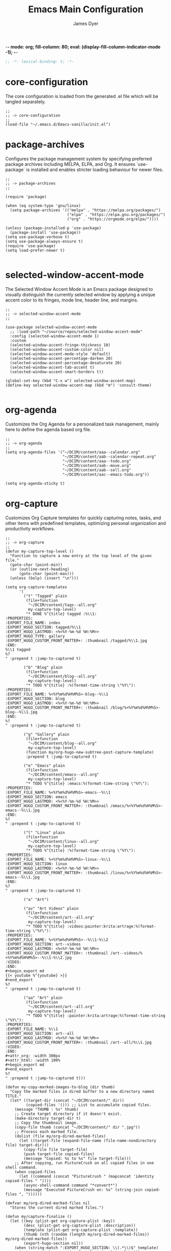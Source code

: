 -*- mode: org; fill-column: 80; eval: (display-fill-column-indicator-mode -1); -*-
#+title: Emacs Main Configuration
#+author: James Dyer
#+options: toc:nil author:t title:t
#+startup: overview
#+property: header-args :tangle ~/.emacs.d/init.el

#+begin_src emacs-lisp
;; -*- lexical-binding: t; -*-
#+end_src

* core-configuration

The core configuration is loaded from the generated .el file which will be tangled separately.

#+begin_src elisp
;;
;; -> core-configuration
;;
(load-file "~/.emacs.d/Emacs-vanilla/init.el")
#+end_src

* package-archives

Configures the package management system by specifying preferred package archives including MELPA, ELPA, and Org. It ensures `use-package` is installed and enables stricter loading behaviour for newer files.

#+begin_src elisp
;;
;; -> package-archives
;;

(require 'package)

(when (eq system-type 'gnu/linux)
  (setq package-archives '(("melpa" . "https://melpa.org/packages/")
                           ("elpa" . "https://elpa.gnu.org/packages/")
                           ("org" . "https://orgmode.org/elpa/"))))

(unless (package-installed-p 'use-package)
  (package-install 'use-package))
(setq use-package-verbose t)
(setq use-package-always-ensure t)
(require 'use-package)
(setq load-prefer-newer t)

#+end_src

* selected-window-accent-mode

The Selected Window Accent Mode is an Emacs package designed to visually distinguish the currently selected window by applying a unique accent color to its fringes, mode line, header line, and margins.

#+begin_src elisp
;;
;; -> selected-window-accent-mode
;;

(use-package selected-window-accent-mode
  ;; :load-path "~/source/repos/selected-window-accent-mode"
  :config (selected-window-accent-mode 1)
  :custom
  (selected-window-accent-fringe-thickness 10)
  (selected-window-accent-custom-color nil)
  (selected-window-accent-mode-style 'default)
  (selected-window-accent-percentage-darken 20)
  (selected-window-accent-percentage-desaturate 20)
  (selected-window-accent-tab-accent t)
  (selected-window-accent-smart-borders t))

(global-set-key (kbd "C-x w") selected-window-accent-map)
(define-key selected-window-accent-map (kbd "m") 'consult-theme)

#+end_src

* org-agenda

Customizes the Org Agenda for a personalized task management, mainly here to define the agenda based org file.

#+begin_src elisp
;;
;; -> org-agenda
;;
(setq org-agenda-files '("~/DCIM/content/aaa--calendar.org"
                         "~/DCIM/content/aab--calendar-repeat.org"
                         "~/DCIM/content/aaa--todo.org"
                         "~/DCIM/content/aab--move.org"
                         "~/DCIM/content/aab--sell.org"
                         "~/DCIM/content/aac--emacs-todo.org"))

(setq org-agenda-sticky t)
#+end_src

* org-capture

Customizes Org Capture templates for quickly capturing notes, tasks, and other items with predefined templates, optimizing personal organization and productivity workflows.

#+begin_src elisp
;;
;; -> org-capture
;;
(defun my-capture-top-level ()
  "Function to capture a new entry at the top level of the given file."
  (goto-char (point-min))
  (or (outline-next-heading)
      (goto-char (point-max)))
  (unless (bolp) (insert "\n")))

(setq org-capture-templates
      '(
        ("t" "Tagged" plain
         (file+function
          "~/DCIM/content/tags--all.org"
          my-capture-top-level)
         "* DONE %^{title} tagged :%\\1:
:PROPERTIES:
:EXPORT_FILE_NAME: index
:EXPORT_HUGO_SECTION: tagged/%\\1
:EXPORT_HUGO_LASTMOD: <%<%Y-%m-%d %H:%M>>
:EXPORT_HUGO_TYPE: gallery
:EXPORT_HUGO_CUSTOM_FRONT_MATTER+: :thumbnail /tagged/%\\1.jpg
:END:
%\\1 tagged
%?
" :prepend t :jump-to-captured t)

        ("b" "Blog" plain
         (file+function
          "~/DCIM/content/blog--all.org"
          my-capture-top-level)
         "* TODO %^{title} :%(format-time-string \"%Y\"):
:PROPERTIES:
:EXPORT_FILE_NAME: %<%Y%m%d%H%M%S>-blog--%\\1
:EXPORT_HUGO_SECTION: blog
:EXPORT_HUGO_LASTMOD: <%<%Y-%m-%d %H:%M>>
:EXPORT_HUGO_CUSTOM_FRONT_MATTER+: :thumbnail /blog/%<%Y%m%d%H%M%S>-blog--%\\1.jpg
:END:
%?
" :prepend t :jump-to-captured t)

        ("g" "Gallery" plain
         (file+function
          "~/DCIM/content/blog--all.org"
          my-capture-top-level)
         (function my/org-hugo-new-subtree-post-capture-template)
         :prepend t :jump-to-captured t)

        ("e" "Emacs" plain
         (file+function
          "~/DCIM/content/emacs--all.org"
          my-capture-top-level)
         "* TODO %^{title} :emacs:%(format-time-string \"%Y\"):
:PROPERTIES:
:EXPORT_FILE_NAME: %<%Y%m%d%H%M%S>-emacs--%\\1
:EXPORT_HUGO_SECTION: emacs
:EXPORT_HUGO_LASTMOD: <%<%Y-%m-%d %H:%M>>
:EXPORT_HUGO_CUSTOM_FRONT_MATTER+: :thumbnail /emacs/%<%Y%m%d%H%M%S>-emacs--%\\1.jpg
:END:
%?
" :prepend t :jump-to-captured t)

        ("l" "Linux" plain
         (file+function
          "~/DCIM/content/linux--all.org"
          my-capture-top-level)
         "* TODO %^{title} :%(format-time-string \"%Y\"):
:PROPERTIES:
:EXPORT_FILE_NAME: %<%Y%m%d%H%M%S>-linux--%\\1
:EXPORT_HUGO_SECTION: linux
:EXPORT_HUGO_LASTMOD: <%<%Y-%m-%d %H:%M>>
:EXPORT_HUGO_CUSTOM_FRONT_MATTER+: :thumbnail /linux/%<%Y%m%d%H%M%S>-emacs--%\\1.jpg
:END:
%?
" :prepend t :jump-to-captured t)

        ("a" "Art")

        ("av" "Art Videos" plain
         (file+function
          "~/DCIM/content/art--all.org"
          my-capture-top-level)
         "* TODO %^{title} :videos:painter:krita:artrage:%(format-time-string \"%Y\"):
:PROPERTIES:
:EXPORT_FILE_NAME: %<%Y%m%d%H%M%S>--%\\1-%\\2
:EXPORT_HUGO_SECTION: art--videos
:EXPORT_HUGO_LASTMOD: <%<%Y-%m-%d %H:%M>>
:EXPORT_HUGO_CUSTOM_FRONT_MATTER+: :thumbnail /art--videos/%<%Y%m%d%H%M%S>--%\\1-%\\2.jpg
:VIDEO:
:END:
,#+begin_export md
{{< youtube %^{youtube} >}}
,#+end_export
%?
" :prepend t :jump-to-captured t)

        ("aa" "Art" plain
         (file+function
          "~/DCIM/content/art--all.org"
          my-capture-top-level)
         "* TODO %^{title} :painter:krita:artrage:%(format-time-string \"%Y\"):
:PROPERTIES:
:EXPORT_FILE_NAME: %\\1
:EXPORT_HUGO_SECTION: art--all
:EXPORT_HUGO_LASTMOD: <%<%Y-%m-%d %H:%M>>
:EXPORT_HUGO_CUSTOM_FRONT_MATTER+: :thumbnail /art--all/%\\1.jpg
:VIDEO:
:END:
,#+attr_org: :width 300px
,#+attr_html: :width 100%
,#+begin_export md
,#+end_export
%?
" :prepend t :jump-to-captured t)))

(defun my-copy-marked-images-to-blog (dir thumb)
  "Copy the marked files in dired buffer to a new directory named TITLE."
  (let* ((target-dir (concat "~/DCIM/content/" dir))
         (copied-files '())) ;; List to accumulate copied files.
    (message "THUMB : %s" thumb)
    ;; Create target directory if it doesn't exist.
    (make-directory target-dir t)
    ;; Copy the thumbnail image.
    (copy-file thumb (concat "~/DCIM/content/" dir ".jpg"))
    ;; Process each marked file.
    (dolist (file my/org-dired-marked-files)
      (let ((target-file (expand-file-name (file-name-nondirectory file) target-dir)))
        (copy-file file target-file)
        (push target-file copied-files)
        (message "Copied: %s to %s" file target-file)))
    ;; After copying, run PictureCrush on all copied files in one shell command.
    (when copied-files
      (let ((command (concat "PictureCrush " (mapconcat 'identity copied-files " "))))
        (async-shell-command command "*convert*")
        (message "Executed PictureCrush on: %s" (string-join copied-files ", "))))))

(defvar my/org-dired-marked-files nil
  "Stores the current dired marked files.")

(defun my/capture-finalize ()
  (let ((key (plist-get org-capture-plist :key))
        (desc (plist-get org-capture-plist :description))
        (template (plist-get org-capture-plist :template))
        (thumb (nth (random (length my/org-dired-marked-files)) my/org-dired-marked-files))
        (export-hugo-section nil))
    (when (string-match ":EXPORT_HUGO_SECTION: \\(.*\\)$" template)
      (setq export-hugo-section (match-string 1 template)))
    (prin1 my/org-dired-marked-files)
    (message "Extracted %s : %s" export-hugo-section thumb)
    (if org-note-abort
        (progn
          (message "Template with key %s and description “%s” aborted" key desc))
      (progn
        (message "Template with key %s and description “%s” run successfully" key desc)
        (when (string= desc "Gallery")
          (my-copy-marked-images-to-blog export-hugo-section thumb))))))

(add-hook 'org-capture-after-finalize-hook 'my/capture-finalize)

(defun my/org-capture-blog-with-gallery ()
  "Capture gallery triggering gallery image storage."
  (interactive)
  (setq my/org-dired-marked-files (dired-get-marked-files))
  (org-capture nil "g"))

(defun my/org-hugo-new-subtree-post-capture-template ()
  (let* ((date (format-time-string (org-time-stamp-format  :inactive) (org-current-time)))
         (title (read-from-minibuffer "Post Title: "))
         (fname (org-hugo-slug title)))
    (mapconcat #'identity
               `(
                 ,(concat "* DONE Photos " title " " (format-time-string "%Y-%m-%d") " :" (format-time-string "%Y") ":")
                 ":PROPERTIES:"
                 ":EXPORT_FILE_NAME: index"
                 ,(concat ":EXPORT_HUGO_SECTION: blog/%<%Y%m%d%H%M%S>-blog--" fname)
                 ,(concat ":EXPORT_HUGO_LASTMOD: " date)
                 ":EXPORT_HUGO_TYPE: gallery"
                 ,(concat ":EXPORT_HUGO_CUSTOM_FRONT_MATTER+: :thumbnail /blog/%<%Y%m%d%H%M%S>-blog--" fname ".jpg")
                 ":END:"
                 "%?\n\n")
               "\n")))
#+end_src

* use-package

Demonstrates the use of `use-package` to neatly organize package configuration and lazy loading, improving startup times and making the configuration more readable.

#+begin_src elisp
;;
;; -> use-package
;;
(use-package async)
(use-package org-wc)
(use-package git-timemachine)
(use-package consult)
(use-package i3wm-config-mode)
(use-package yaml-mode)

(use-package ox-hugo
  :defer t
  :config
  (setq org-hugo-front-matter-format "yaml"
        org-hugo-base-dir "~/DCIM"))

(use-package ready-player
  :init
  (ready-player-mode 1)
  :custom
  (ready-player-thumbnail-max-pixel-height 200)
  (ready-player-autoplay nil)
  (ready-player-repeat t)
  (ready-player-shuffle t)
  (ready-player-open-playback-commands
   '((ready-player-is-audio-p "mplayer")
     (ready-player-is-video-p "mpv"))))

(use-package org-superstar
  :hook
  (org-mode . org-superstar-mode))

#+end_src

* keys-navigation

#+begin_src elisp
;;
;; -> keys-navigation
;;

(define-key my-jump-keymap (kbd "k")
            (lambda () (interactive)
              (find-file (concat user-emacs-directory "README.org"))))
(define-key my-jump-keymap (kbd "a")
            (lambda () (interactive)
              (find-file "~/DCIM/content/emacs--all.org")))

#+end_src

* completion

Simple completion

#+begin_src elisp
;;
;; -> completion
;;

(use-package eglot
  :custom
  (eglot-ignored-server-capabilities
   '(
     ;; :hoverProvider                    ; Provides information when you hover over code elements.
     ;; :completionProvider               ; Provides code completion suggestions.
     ;; :signatureHelpProvider            ; Offers signature information for functions/methods.
     ;; :definitionProvider               ; Finds the definition of variables/functions.
     ;; :typeDefinitionProvider           ; Finds the type definition of variables/functions.
     ;; :implementationProvider           ; Finds the implementation of types/functions.
     ;; :declarationProvider              ; Finds the declaration of variables/types.
     ;; :referencesProvider               ; Finds all references to the symbol at the caret.
     ;; :documentHighlightProvider        ; Highlights references to the symbol at the caret.
     ;; :documentSymbolProvider           ; Lists all symbols in a document.
     ;; :workspaceSymbolProvider          ; Lists symbols across workspace/project.
     ;; :codeActionProvider               ; Suggests code actions (like quick fixes).
     ;; :codeLensProvider                 ; Displays inline code actions or information.
     ;; :documentFormattingProvider       ; Formats an entire document.
     ;; :documentRangeFormattingProvider  ; Formats a specified range in a document.
     ;; :documentOnTypeFormattingProvider ; Formats code as you type.
     ;; :renameProvider                   ; Refactors/renames symbols.
     ;; :documentLinkProvider             ; Handles clickable links in documents.
     ;; :colorProvider                    ; Provides color information for document.
     ;; :foldingRangeProvider             ; Supports code folding.
     ;; :executeCommandProvider           ; Allows execution of commands.
     ;; :inlayHintProvider                ; Displays inline hints (e.g., parameter names).
     ))
  (eglot-send-changes-idle-time 2.0))
;;
(setq icomplete-in-buffer nil)
;;
(use-package corfu
  :init
  (global-corfu-mode 1)
  :custom
  (corfu-auto-delay 0.1)
  (corfu-auto-prefix 2)
  (corfu-cycle t)
  (corfu-auto nil)
  (corfu-separator ?\s)
  (corfu-quit-at-boundary nil)
  (corfu-quit-no-match nil)
  (corfu-preview-current nil)
  (corfu-preselect 'first)
  (corfu-on-exact-match nil)
  (corfu-scroll-margin 5))
#+end_src

* keys-visual

Sets up keybindings for quickly toggling visual features like font, theme, line numbers, and other window displays.

#+begin_src elisp
;;
;; -> keys-visual
;;
(define-key my-win-keymap (kbd "m") #'consult-theme)
(define-key my-win-keymap (kbd "w") #'org-wc-display)
#+end_src

* visuals

Configures various visual aspects of Emacs, including menu bar, toolbar, and scroll bar visibility, as well as window transparency and edge padding for a cleaner and more focused editing environment.

#+begin_src elisp
;;
;; -> visuals
;;
(set-frame-parameter nil 'alpha-background 75)
(add-to-list 'default-frame-alist '(alpha-background . 75))
#+end_src

* linux specific

Curates configurations specific to Linux, making adjustments for paths, fonts, and system integrations ensuring Emacs is well integrated with the Linux desktop environment.

#+begin_src elisp
;;
;; -> linux specific
;;

(when (eq system-type 'gnu/linux)
  (define-key my-jump-keymap (kbd "m") (lambda () (interactive) (find-file "~/DCIM/Camera")))
  (define-key my-jump-keymap (kbd "j") (lambda () (interactive) (find-file "~/DCIM/content/aaa--todo.org")))
  (define-key my-jump-keymap (kbd "n") (lambda () (interactive) (find-file "~/DCIM/Screenshots")))
  (define-key my-jump-keymap (kbd "w") (lambda () (interactive) (find-file "~/DCIM/content/")))
  ;; (setq font-general "Noto Sans Mono 11")
  (setq font-general "Source Code Pro 12")
  ;; (setq font-general "Source Code Pro Light 11")
  ;; (setq font-general "Monospace 11")
  ;;(setq font-general "Nimbus Mono PS 13")
  (set-frame-font font-general nil t)
  (add-to-list 'default-frame-alist `(font . ,font-general))
  (setq diary-file "~/DCIM/content/diary.org"))

#+end_src

* LLM

#+begin_src elisp
;;
;; -> LLM
;;
(defvar my-ollama-host "localhost:11434"
  "Host for the GPT backend.")

;; Define a list of models and token sizes
(defvar my-llm-models
  '(("qwen2.5-coder" . "7b")
    ("deepseek-r1" . "7b"))
  "List of LLM models and their token sizes to configure.")

(use-package shell-maker
  :ensure t)
(use-package chatgpt-shell
  :ensure t
  :after shell-maker
  :custom
  (chatgpt-shell-openai-key
   (lambda ()
     (auth-source-pass-get 'secret "openai-key")))
  ;; Dynamically configure chatgpt-shell models using the my-llm-models list
  (chatgpt-shell-models
   (let ((default-models
          '(
            ;; OpenAI example model pre-configured
            ((:version . "chatgpt-4o-latest")
             (:short-version)
             (:label . "ChatGPT")
             (:provider . "OpenAI")
             (:path . "/v1/chat/completions")
             (:token-width . 3)
             (:context-window . 12800)
             (:handler . chatgpt-shell-openai--handle-chatgpt-command)
             (:filter . chatgpt-shell-openai--filter-output)
             (:payload . chatgpt-shell-openai--make-payload)
             (:headers . chatgpt-shell-openai--make-headers)
             (:url . chatgpt-shell-openai--make-url)
             (:key . chatgpt-shell-openai-key)
             (:url-base . chatgpt-shell-api-url-base)
             (:validate-command . chatgpt-shell-openai--validate-command))))
         (ollama-models
          (mapcar
           (lambda (model-token-pair)
             (let* ((model-name (car model-token-pair))
                    (token-size (cdr model-token-pair))
                    (model-version (format "%s:%s" model-name token-size))) ;; Full name
               `((:provider . "Ollama")
                 (:label . ,model-name)
                 (:version . ,model-version)
                 (:short-version . ,token-size)
                 (:token-width . 4) ;; Customize as needed
                 (:context-window . 8192) ;; Adjust if needed
                 (:handler . chatgpt-shell-ollama--handle-ollama-command)
                 (:filter . chatgpt-shell-ollama--extract-ollama-response)
                 (:payload . chatgpt-shell-ollama-make-payload)
                 (:url . chatgpt-shell-ollama--make-url))))
           my-llm-models)))
     (append default-models ollama-models))))

(use-package gptel
  :config
  (dolist (model-token-pair my-llm-models)
    (let* ((model-name (car model-token-pair))
           (token-size (cdr model-token-pair))
           (full-model-name (format "%s:%s" model-name token-size))
           (ollama-backend (gptel-make-ollama model-name
                             :host my-ollama-host
                             :stream t
                             :models `(,(intern full-model-name)))))
      (set (intern (format "gptel-backend-%s-%s" model-name token-size)) ollama-backend)
      (message "Configured Ollama backend for model: %s" full-model-name)))
  (let* ((default-model (car my-llm-models))
         (default-model-name (car default-model))
         (default-token-size (cdr default-model))
         (default-full-model (format "%s:%s" default-model-name default-token-size)))
    (setq gptel-model (intern default-full-model)
          gptel-backend (gptel-make-ollama default-model-name
                          :host my-ollama-host
                          :stream t
                          :models `(,(intern default-full-model))))))

(defun my/llm-shell-menu ()
  "Menu for ChatGPT Shell commands."
  (interactive)
  (let ((key (read-key
              (propertize
               "----- ChatGPT Shell Commands [q] Quit: -----
Model  [o] Start ChatGPT    [m] Swap Model
Check  [p] Proofread Region [r] Refactor Code
Ollama [l] Start Ollama     [n] Menu
       [k] Kill Request"
               'face 'minibuffer-prompt))))
    (pcase key
      (?o (call-interactively 'chatgpt-shell))
      (?m (call-interactively 'chatgpt-shell-swap-model))
      (?p (call-interactively 'chatgpt-shell-proofread-region))
      (?r (call-interactively 'chatgpt-shell-refactor-code))
      (?l (call-interactively 'gptel))
      (?n (call-interactively 'gptel-menu))
      (?k (call-interactively 'gptel-abort))
      (?q (message "Quit ChatGPT Shell menu."))
      (?\C-g (message "Quit ChatGPT Shell menu."))
      (_ (message "Invalid key: %c" key)))))

(global-set-key (kbd "C-c g") #'my/llm-shell-menu)

#+end_src

* programming

Sets up configurations and tool integrations for a productive programming environment, from auto-completion and syntax checking to language-specific settings and server integrations.

#+begin_src elisp
;;
;; -> programming
;;
(setq my/old-ada-mode (concat user-emacs-directory "old-ada-mode"))
(when (file-exists-p my/old-ada-mode)
  (use-package ada-mode
    :load-path my/old-ada-mode))
#+end_src

* themes

Additional themes

#+begin_src elisp
;;
;; -> themes
;;
(use-package doom-themes)
(use-package ef-themes)
(use-package gruvbox-theme)
#+end_src

* modes

Turns on very specific modes

#+begin_src elisp
;;
;; -> modes
;;
(server-mode 1)
#+end_src

* icons

#+begin_src elisp
;;
;; -> icons
;;
(use-package all-the-icons-dired
  :hook
  (dired-mode . all-the-icons-dired-mode))

(use-package all-the-icons-ibuffer
  :hook
  (ibuffer-mode . all-the-icons-ibuffer-mode))
#+end_src

* auto-mode-alist

Maps file extensions to specific Emacs modes, enabling automatic mode activation based on file type for a seamless editing experience across different languages and content types.

#+begin_src elisp
;;
;; -> auto-mode-alist
;;
(add-to-list 'auto-mode-alist '("waybar.*/config\\'" . js-json-mode))
(add-to-list 'auto-mode-alist '("\\.yml\\'" . yaml-mode))
(add-to-list 'auto-mode-alist '("\\.org_archive\\'" . org-mode))
(add-to-list 'auto-mode-alist '("/sway/.*config.*/" . i3wm-config-mode))
(add-to-list 'auto-mode-alist '("/sway/config\\'" . i3wm-config-mode))
(cl-loop for ext in '("\\.gpr$" "\\.ada$" "\\.ads$" "\\.adb$")
         do (add-to-list 'auto-mode-alist (cons ext 'ada-mode)))
#+end_src

* elfeed

Configures `elfeed` for RSS/Atom feed reading, showcasing customization of feed sources and display settings.

#+begin_src elisp
;;
;; -> elfeed
;;

(use-package elfeed
  :bind
  (:map elfeed-search-mode-map
        ("n" . (lambda () (interactive)
                 (forward-line 1) (call-interactively 'elfeed-search-show-entry)))
        ("p" . (lambda () (interactive)
                 (forward-line -1) (call-interactively 'elfeed-search-show-entry)))
        ("m" . (lambda () (interactive)
                 (apply 'elfeed-search-toggle-all '(star)))))
  :custom
  (elfeed-search-remain-on-entry t)
  (elfeed-search-title-min-width 60)
  (elfeed-search-title-max-width 60)
  (elfeed-search-filter "@1-months-ago")
  (elfeed-feeds
   '(
     "https://www.emacs.dyerdwelling.family/index.xml"
     "https://www.emacs.dyerdwelling.family/public_html/feed.xml"
     )))
(defun my/show-elfeed (buffer)
  "Show Elfeed wrapper with BUFFER."
  (display-buffer buffer))

(setq elfeed-show-mode-hook
      (lambda ()
        (set-face-attribute 'variable-pitch (selected-frame)
                            :font (font-spec :family "Source Code Pro" :size 16))
        (setq elfeed-show-entry-switch #'my/show-elfeed)))
#+end_src

* dired

Configures extra dired features.

#+begin_src elisp
;;
;; -> dired
;;
(require 'dired-async)
(with-eval-after-load 'dired
  (define-key dired-mode-map (kbd "C") 'dired-do-copy))
(dired-async-mode 1)
#+end_src

* spelling

#+begin_src elisp
;;
;; -> spelling
;;
(use-package powerthesaurus)

(defun spelling-menu ()
  "Menu for spelling."
  (interactive)
  (let ((key (read-key
              (propertize
               "------- Spelling [q] Quit: -------
Run        [s] Spelling
Lookup     [d] Lookup
Reference  [t] Thesaurus
Dictionary [l] Summary"
               'face 'minibuffer-prompt))))
    (pcase key
      ;; Spelling
      (?s (progn
            (flyspell-buffer)
            (call-interactively 'flyspell-mode)))
      ;; Lookup
      (?l (call-interactively 'my/collect-flyspell-errors))
      ;; Reference
      (?t (call-interactively 'powerthesaurus-lookup-synonyms-dwim))
      ;; Dictionary
      (?d (call-interactively 'dictionary-lookup-definition))
      ;; Quit
      (?q (message "Quit Build menu."))
      (?\C-g (message "Quit Build menu."))
      ;; Default Invalid Key
      (_ (message "Invalid key: %c" key)))))

(global-set-key (kbd "C-c s") #'spelling-menu)
(global-set-key (kbd "C-9") #'powerthesaurus-lookup-synonyms-dwim)
#+end_src

* custom-settings

Places for `custom-set-variables` and `custom-set-faces` used by Emacs's customization system to record user preferences set through the graphical customize interface.

#+begin_src elisp
;;
;; -> custom-settings
;;
(custom-set-variables
 ;; custom-set-variables was added by Custom.
 ;; If you edit it by hand, you could mess it up, so be careful.
 ;; Your init file should contain only one such instance.
 ;; If there is more than one, they won't work right.
 '(custom-enabled-themes '(doom-oceanic-next))
 '(warning-suppress-log-types '((frameset)))
 '(warning-suppress-types '((frameset))))
#+end_src

* ollama-buddy

#+begin_src elisp
;;
;; -> ollama-buddy
;;
(use-package ollama-buddy
  ;; :load-path "~/source/repos/ollama-buddy/ollama-buddy-mini"
  :load-path "~/source/repos/ollama-buddy"
  :bind
  ("C-c o" . ollama-buddy-menu)
  ("C-c O" . ollama-buddy-transient-menu-wrapper)
  :custom
  (ollama-buddy-openai-api-key
   (auth-source-pick-first-password :host "ollama-buddy-openai" :user "apikey"))
  (ollama-buddy-default-model "GPT gpt-4o")
  (ollama-buddy-claude-api-key
   (auth-source-pick-first-password :host "ollama-buddy-claude" :user "apikey"))
  (ollama-buddy-claude-default-model "claude-3-sonnet-20240229")
  :config
  (require 'ollama-buddy-openai nil t)
  (require 'ollama-buddy-claude nil t)
  (ollama-buddy-update-menu-entry
   'git-commit :model "GPT gpt-4o")
  (ollama-buddy-update-menu-entry
   'describe-code :model "qwen2.5-coder:3b")
  (ollama-buddy-update-menu-entry
   'dictionary-lookup :model "llama3.2:3b")
  (ollama-buddy-update-menu-entry
   'synonym :model "llama3.2:3b")
  (ollama-buddy-update-menu-entry
   'proofread :model "GPT gpt-4o"))
#+end_src

* emacs-30.1

#+begin_src elisp
;;
;; -> emacs-30.1
;;
(setq tab-bar-auto-width-max '((120) 20))
#+end_src

* development

#+begin_src elisp
;;
;; -> development
;;
(defun export-menu ()
  "Menu for Export/Publishing commands."
  (interactive)
  (let ((key (read-key
              (propertize
               "--- Export Commands [q] Quit: ---
    [h] Export to Hugo (with rsync)
    [w] Export to HTML (with table highlighting)
    [d] Export to DOCX (via ODT)"
               'face 'minibuffer-prompt))))
    (pcase key
      (?h (save-excursion
            (without-gc #'org-hugo-export-wim-to-md)
            (mapc 'shell-command
                  '("web rsync emacs" "web rsync art"
                    "web rsync dyerdwelling"))))
      (?w (progn
            (org-html-export-to-html)
            (my/html-promote-headers)
            (my/html-org-table-highlight)))
      (?d (progn
            (org-odt-export-to-odt)
            (async-shell-command
             (concat "libreoffice --headless --convert-to docx "
                     (file-name-with-extension
                      (file-name-nondirectory (buffer-file-name))
                      "odt")) "*create-docs*")))
      ;; Quit
      (?q (message "Quit Export menu."))
      (?\C-g (message "Quit Export menu."))
      ;; Default Invalid Key
      (_ (message "Invalid key: %c" key)))))

;; Bind the menu to C-c e
(global-set-key (kbd "C-c e") 'export-menu)

(my/sync-ui-accent-color "coral")

(use-package csv-mode)
(use-package package-lint)

;; (use-package vcgit
;;   :load-path "~/source/vcgit"
;;   :hook (vc-dir-mode . vcgit-global-minor-mode))

(require 'ob-gnuplot)

(org-babel-do-load-languages
 'org-babel-load-languages
 '((gnuplot . t)))

(use-package bank-buddy
  :load-path "~/source/repos/bank-buddy"
  :custom
  (bank-buddy-top-spending-categories 20)
  (bank-buddy-top-merchants 20)
  (bank-buddy-large-txn-threshold 1200)
  (bank-buddy-monthly-spending-bar-width 160)
  (bank-buddy-monthly-spending-max-bar-categories 20)
  (bank-buddy-cat-list-defines
   '(("katherine\\|james\\|kate" "prs") ("railw\\|railway\\|train" "trn") ("paypal" "pay") ("electric\\|energy\\|water" "utl") ("racing" "bet") ("pension" "pen") ("savings\\|saver" "sav") ("uber" "txi") ("magazine\\|news" "rdg") ("claude\\|reddit\\|mobile\\|backmarket\\|openai\\|web" "web") ("notemachine\\|withdrawal" "atm") ("finance" "fin") ("youtube\\|netflix" "str") ("card" "crd") ("top-up\\|phone" "phn") ("amaz\\|amz" "amz") ("pets\\|pet" "pet") ("dentist" "dnt") ("residential\\|rent\\|mortgage" "hse") ("deliveroo\\|just.*eat" "fod") ("ebay\\|apple\\|itunes" "shp") ("law" "law") ("anyvan" "hmv") ("CHANNEL-4" "str") ("GOOGLE-\\*Google-Play" "web") ("NOW-" "str") ("SALISBURY-CAFE-LOCAL" "fod") ("SAVE-THE-PENNIES" "sav") ("SOUTHAMPTON-GENERAL" "fod") ("TO-Evie" "sav") ("WH-Smith-Princess-Anne" "fod") ("SP-WAXMELTSBYNIC" "shp") ("WWW\\.SSE" "utl") ("THORTFUL" "shp") ("SCOTTISH-WIDOWS" "pen") ("WM-MORRISONS" "fod") ("H3G-REFERENCE" "phn") ("DOMINO" "fod") ("Prime-Video" "str") ("PRIVILEGE" "utl") ("PCC-COLLECTION" "utl") ("MORRISON" "fod") ("BT-GROUP" "web") ("ANTHROPIC" "web") ("INSURE" "utl") ("GOOGLE-Google-Play" "web") ("GILLETT-COPNOR-RD" "fod") ("TV-LICENCE" "utl") ("SAINSBURYS" "fod") ("TESCO" "shp") ("Vinted" "shp") ("PUMPKIN-CAFE" "fod") ("SP-CHAMPO" "shp") ("THE-RANGE" "shp") ("UNIVERSITY-HOSPITA" "fod") ("VIRGIN-MEDIA" "utl") ("GOLDBOUTIQUE" "shp") ("Surveyors" "law") ("Surveyors" "hse") ("INTERFLORA" "shp") ("INSURANCE" "utl") ("LUCINDA-ELLERY" "shp") ("MARKS&SPENCER" "fod") ("SW-PLC-STAKEHOLDE" "pen") ("JUST-MOVE" "hse") ("B&M" "shp") ("PASSPORT-OFFICE" "hse") ("PHARMACY" "shp") ("ONLINE-REDIRECTIONS" "hse") ("SERENATA-FLOWERS" "shp") ("SNAPPER-DESIGN" "shp") ("LOVEFORSLEEP" "shp") ("TJ-WASTE" "hse") ("M-&-S" "fod") ("MARDIN" "fod") ("MOVEWITHUS" "hse") ("STARBUCKS" "fod") ("CD-2515" "shp") ("DEBIT-INTEREST-ARRANGED" "atm") ("ME-GROUP-INTERNATIONAL" "shp") ("COSTA" "fod") ("NYX" "shp") ("NATWEST-BANK-REFERENCE" "hse") ("Streamline" "shp") ("BETHANIE-YEONG" "hse") (".*" "o"))))

(defun my-org-babel-execute-on-open ()
  (when (eq major-mode 'org-mode)
    (org-babel-map-executables nil
      (when (org-babel-get-src-block-info)
        (let ((execute-on-open (cdr (assq :execute_on_open (nth 2 (org-babel-get-src-block-info))))))
          (when execute-on-open
            (org-babel-execute-src-block)))))))

(add-hook 'org-mode-hook 'my-org-babel-execute-on-open)

(setq pixel-scroll-precision-mode 1)

(defadvice dired-sort-toggle-or-edit (after dired-sort-move-to-first-file activate)
  "Move point to the first file in the directory listing after sorting."
  (goto-char (point-min))
  (dired-next-line 1))

(use-package flycheck)
;; (use-package csv)
(use-package gnuplot)

#+end_src

